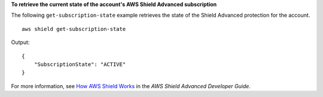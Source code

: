 **To retrieve the current state of the account's AWS Shield Advanced subscription**

The following ``get-subscription-state`` example retrieves the state of the Shield Advanced protection for the account. ::

    aws shield get-subscription-state

Output::

    {
        "SubscriptionState": "ACTIVE"
    }

For more information, see `How AWS Shield Works <https://docs.aws.amazon.com/waf/latest/developerguide/ddos-overview.html>`__ in the *AWS Shield Advanced Developer Guide*.
